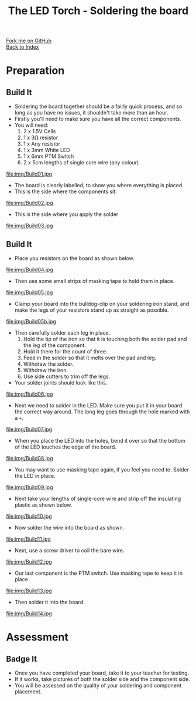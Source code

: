 #+STARTUP:indent
#+HTML_HEAD: <link rel="stylesheet" type="text/css" href="css/styles.css"/>
#+HTML_HEAD_EXTRA: <link href='http://fonts.googleapis.com/css?family=Ubuntu+Mono|Ubuntu' rel='stylesheet' type='text/css'>
#+OPTIONS: f:nil author:nil num:1 creator:nil timestamp:nil toc:nil 
#+TITLE: The LED Torch - Soldering the board
#+AUTHOR: Marc Scott

#+BEGIN_HTML
<div class="github-fork-ribbon-wrapper left">
        <div class="github-fork-ribbon">
            <a href="https://github.com/MarcScott/7-CS-Internet">Fork me on GitHub</a>
        </div>
    </div>
    <div class="github-fork-ribbon-wrapper right-bottom">
        <div class="github-fork-ribbon">
            <a href="../index.html">Back to Index</a>
        </div>
    </div>
#+END_HTML
* COMMENT Use as a template
:PROPERTIES:
:HTML_CONTAINER_CLASS: activity
:END:
#+BEGIN_HTML
<object data="js/LED.html" width='800px' height='500px'></object>
#+END_HTML
** Learn It
:PROPERTIES:
:HTML_CONTAINER_CLASS: learn
:END:
<object data="js/Ohms_Law.html" width='400px' height='200px'></object>
** Research It
:PROPERTIES:
:HTML_CONTAINER_CLASS: research
:END:

** Design It
:PROPERTIES:
:HTML_CONTAINER_CLASS: design
:END:

** Build It
:PROPERTIES:
:HTML_CONTAINER_CLASS: build
:END:

** Test It
:PROPERTIES:
:HTML_CONTAINER_CLASS: test
:END:

** Run It
:PROPERTIES:
:HTML_CONTAINER_CLASS: run
:END:

** Document It
:PROPERTIES:
:HTML_CONTAINER_CLASS: document
:END:

** Code It
:PROPERTIES:
:HTML_CONTAINER_CLASS: code
:END:

** Program It
:PROPERTIES:
:HTML_CONTAINER_CLASS: program
:END:

** Try It
:PROPERTIES:
:HTML_CONTAINER_CLASS: try
:END:

** Badge It
:PROPERTIES:
:HTML_CONTAINER_CLASS: badge
:END:

** Save It
:PROPERTIES:
:HTML_CONTAINER_CLASS: save
:END:

* Preparation
:PROPERTIES:
:HTML_CONTAINER_CLASS: activity
:END:
** Build It
:PROPERTIES:
:HTML_CONTAINER_CLASS: build
:END:

- Soldering the board together should be a fairly quick process, and so long as you have no issues, it shouldn't take more than an hour.
- Firstly you'll need to make sure you have all the correct components.
- You will need:
  1. 2 x 1.5V Cells
  2. 1 x 3Ω resistor
  3. 1 x Any resistor
  4. 1 x 3mm White LED
  5. 1 x 6mm PTM Switch
  6. 2 x 5cm lengths of single core wire (any colour)
file:img/Build01.jpg
- The board is clearly labelled, to show you where everything is placed.
- This is the side where the components sit.
file:img/Build02.jpg
- This is the side where you apply the solder
file:img/Build03.jpg
** Build It
:PROPERTIES:
:HTML_CONTAINER_CLASS: build
:END:

- Place you resistors on the board as shown below.
file:img/Build04.jpg
- Then use some small strips of masking tape to hold them in place.
file:img/Build05.jpg
- Clamp your board into the bulldog-clip on your soldering iron stand, and make the legs of your resistors stand up as straight as possible.
file:img/Build05b.jpg
- Then carefully solder each leg in place.
  1. Hold the tip of the iron so that it is touching both the solder pad and the leg of the component.
  2. Hold it there for the count of three.
  3. Feed in the solder so that it melts over the pad and leg.
  4. Withdraw the solder.
  5. Withdraw the iron.
  6. Use side cutters to trim off the legs.
- Your solder joints should look like this.
file:img/Build06.jpg
- Next we need to solder in the LED. Make sure you put it in your board the correct way around. The long leg goes through the hole marked with a =+=.
file:img/Build07.jpg
- When you place the LED into the holes, bend it over so that the bottom of the LED touches the edge of the board.
file:img/Build08.jpg
- You may want to use masking tape again, if you feel you need to. Solder the LED in place.
file:img/Build09.jpg
- Next take your lengths of single-core wire and strip off the insulating plastic as shown below.
file:img/Build10.jpg
- Now solder the wire into the board as shown.
file:img/Build11.jpg
- Next, use a screw driver to coil the bare wire.
file:img/Build12.jpg
- Our last component is the PTM switch. Use masking tape to keep it in place.
file:img/Build13.jpg
- Then solder it into the board.
file:img/Build14.jpg
* Assessment
:PROPERTIES:
:HTML_CONTAINER_CLASS: activity
:END:
** Badge It
:PROPERTIES:
:HTML_CONTAINER_CLASS: badge
:END:
- Once you have completed your board, take it to your teacher for testing.
- If it works, take pictures of both the solder side and the component side.
- You will be assessed on the quality of your soldering and component placement.


